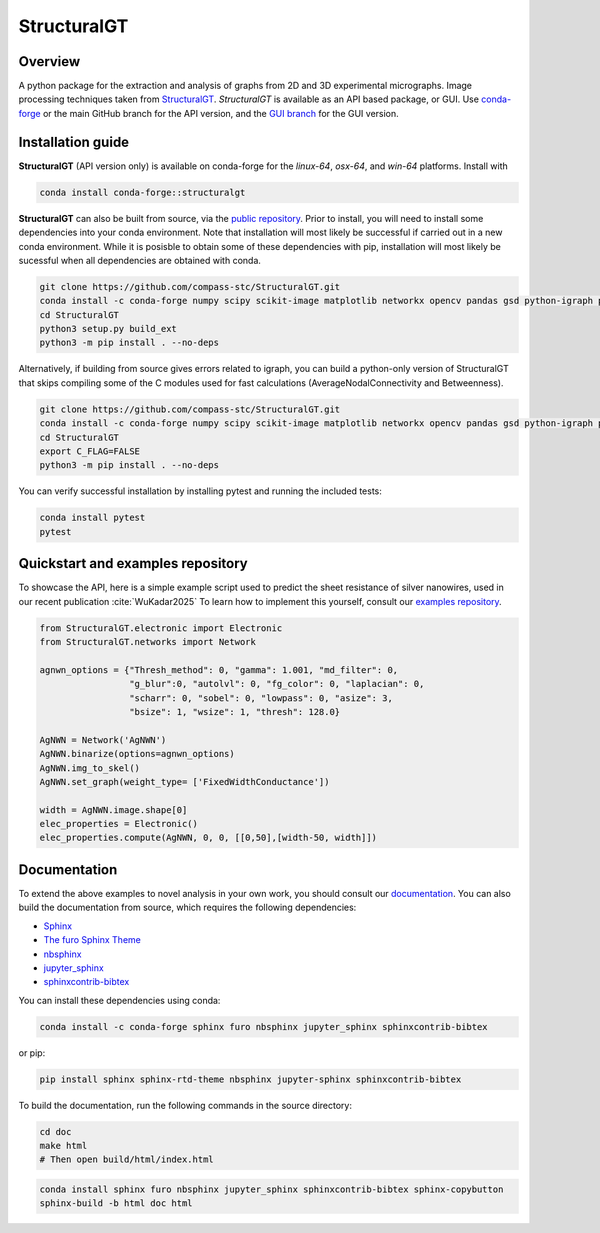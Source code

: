 ============
StructuralGT
============

Overview
========
A python package for the extraction and analysis of graphs from 2D and 3D experimental micrographs. Image processing techniques taken from `StructuralGT <https://github.com/drewvecchio/StructuralGT>`__.
*StructuralGT* is available as an API based package, or GUI. Use `conda-forge <https://anaconda.org/conda-forge/structuralgt>`__ or the main GitHub branch for the API version, and the `GUI branch <https://github.com/compass-stc/StructuralGT/tree/DicksonOwuor-GUI>`__ for the GUI version.

Installation guide
==================
**StructuralGT** (API version only) is available on conda-forge for the *linux-64*, *osx-64*, and *win-64*
platforms. Install with

.. code:: bash

   conda install conda-forge::structuralgt

**StructuralGT** can also be built from source, via the
`public repository <https://github.com/compass-stc/StructuralGT>`__.
Prior to install, you will need to install some dependencies into your conda
environment. Note that installation will most likely be
successful if carried out in a new conda environment. While it is posisble to
obtain some of these dependencies with pip, installation will most likely be
sucessful when all dependencies are obtained with conda.

.. code:: bash

   git clone https://github.com/compass-stc/StructuralGT.git
   conda install -c conda-forge numpy scipy scikit-image matplotlib networkx opencv pandas gsd python-igraph pytest ipywidgets freud eigen cython igraph
   cd StructuralGT
   python3 setup.py build_ext
   python3 -m pip install . --no-deps

Alternatively, if building from source gives errors related to igraph, you can
build a python-only version of StructuralGT that skips compiling some of the
C modules used for fast calculations (AverageNodalConnectivity and
Betweenness).

.. code:: bash

   git clone https://github.com/compass-stc/StructuralGT.git
   conda install -c conda-forge numpy scipy scikit-image matplotlib networkx opencv pandas gsd python-igraph pytest ipywidgets freud igraph cython eigen
   cd StructuralGT
   export C_FLAG=FALSE
   python3 -m pip install . --no-deps


You can verify successful installation by installing pytest and running the
included tests:

.. code:: bash

   conda install pytest
   pytest

Quickstart and examples repository
==================================

To showcase the API, here is a simple example script used to predict the sheet resistance of silver nanowires, used in our recent publication :cite:`WuKadar2025`
To learn how to implement this yourself, consult our
`examples repository <https://github.com/compass-stc/StructuralGT-Examples>`__.

.. code:: python

   from StructuralGT.electronic import Electronic
   from StructuralGT.networks import Network

   agnwn_options = {"Thresh_method": 0, "gamma": 1.001, "md_filter": 0,
                    "g_blur":0, "autolvl": 0, "fg_color": 0, "laplacian": 0,
                    "scharr": 0, "sobel": 0, "lowpass": 0, "asize": 3,
                    "bsize": 1, "wsize": 1, "thresh": 128.0}

   AgNWN = Network('AgNWN')
   AgNWN.binarize(options=agnwn_options)
   AgNWN.img_to_skel()
   AgNWN.set_graph(weight_type= ['FixedWidthConductance'])

   width = AgNWN.image.shape[0]
   elec_properties = Electronic()
   elec_properties.compute(AgNWN, 0, 0, [[0,50],[width-50, width]])

Documentation
=============
To extend the above examples to novel analysis in your own work, you should
consult our `documentation <https://structuralgt.readthedocs.io/>`__.
You can also build the documentation from source, which requires the following dependencies:

- `Sphinx <http://www.sphinx-doc.org/>`_
- `The furo Sphinx Theme <https://pradyunsg.me/furo/>`_
- `nbsphinx <https://nbsphinx.readthedocs.io/>`_
- `jupyter_sphinx <https://jupyter-sphinx.readthedocs.io/>`_
- `sphinxcontrib-bibtex <https://sphinxcontrib-bibtex.readthedocs.io/>`_

You can install these dependencies using conda:

.. code-block:: bash

    conda install -c conda-forge sphinx furo nbsphinx jupyter_sphinx sphinxcontrib-bibtex

or pip:

.. code-block:: bash

    pip install sphinx sphinx-rtd-theme nbsphinx jupyter-sphinx sphinxcontrib-bibtex

To build the documentation, run the following commands in the source directory:

.. code-block:: bash

    cd doc
    make html
    # Then open build/html/index.html
.. code:: bash

   conda install sphinx furo nbsphinx jupyter_sphinx sphinxcontrib-bibtex sphinx-copybutton
   sphinx-build -b html doc html
